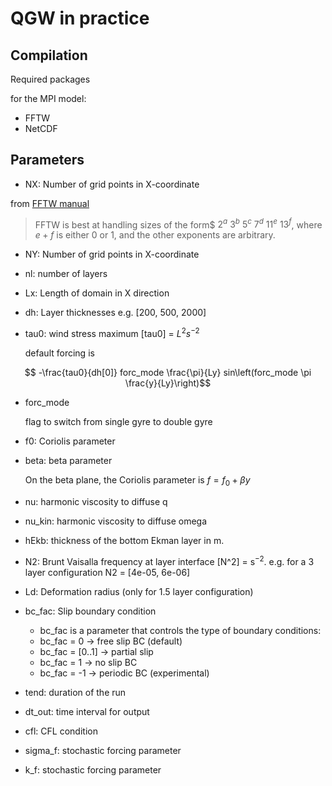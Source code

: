 #+OPTIONS: ^:nil

* QGW in practice
** Compilation

Required packages

for the MPI model: 
- FFTW
- NetCDF

** Parameters


- NX: Number of grid points in X-coordinate

from [[https://www.fftw.org/fftw2_doc/fftw_3.html][FFTW manual]]

#+BEGIN_QUOTE
FFTW is best at handling sizes of the form$ $2^a$ $3^b$ $5^c$ $7^d$ $11^e$
$13^f$, where $e+f$ is either 0 or 1, and the other exponents are arbitrary.
#+END_QUOTE

- NY: Number of grid points in X-coordinate
- nl: number of layers
- Lx: Length of domain in X direction
- dh: Layer thicknesses e.g. [200, 500, 2000]
- tau0: wind stress maximum [tau0] = $L^2 s^{-2}$

  default forcing is 

$$ -\frac{tau0}{dh[0]} forc_mode \frac{\pi}{Ly} sin\left(forc_mode \pi \frac{y}{Ly}\right)$$

- forc_mode

  flag to switch from single gyre to double gyre

- f0: Coriolis parameter
- beta: beta parameter

  On the beta plane, the Coriolis parameter is $f =f_0 + \beta y$

- nu: harmonic viscosity to diffuse q

- nu_kin: harmonic viscosity to diffuse omega

- hEkb: thickness of the bottom Ekman layer in m.

- N2: Brunt Vaisalla frequency at layer interface [N^2] = s$^{-2}$. e.g. for a 3 layer configuration N2 = [4e-05, 6e-06]

- Ld: Deformation radius (only for 1.5 layer configuration)

- bc_fac: Slip boundary condition 
  - bc_fac is a parameter that controls the type of boundary conditions:
  - bc_fac = 0      -> free slip BC (default)
  - bc_fac = [0..1] -> partial slip
  - bc_fac = 1      -> no slip BC
  - bc_fac = -1     -> periodic BC (experimental)

- tend: duration of the run

- dt_out: time interval for output

- cfl: CFL condition 

- sigma_f: stochastic forcing parameter
- k_f: stochastic forcing parameter
